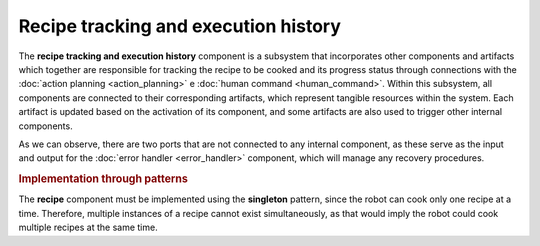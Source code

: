 Recipe tracking and execution history
--------------------------------------

.. image:: ../_static/recipe_tracking.png
   :alt: Recipe tracking component
   :align: center
   :width: 100%
   :height: 650px
   :target: #

The **recipe tracking and execution history** component is a subsystem that incorporates other components and artifacts which together are responsible for tracking the recipe to be cooked and its progress status through connections with the :doc:`action planning <action_planning>` e :doc:`human command <human_command>`. Within this subsystem, all components are connected to their corresponding artifacts, which represent tangible resources within the system. Each artifact is updated based on the activation of its component, and some artifacts are also used to trigger other internal components. 

As we can observe, there are two ports that are not connected to any internal component, as these serve as the input and output for the :doc:`error handler <error_handler>` component, which will manage any recovery procedures.

.. rubric:: Implementation through patterns

The **recipe** component must be implemented using the **singleton** pattern, since the robot can cook only one recipe at a time. Therefore, multiple instances of a recipe cannot exist simultaneously, as that would imply the robot could cook multiple recipes at the same time.
